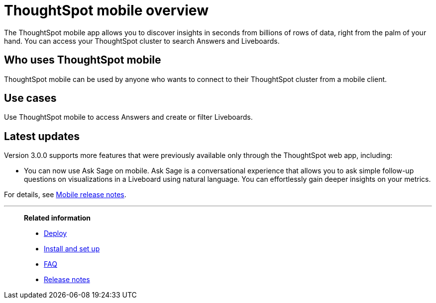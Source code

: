 = ThoughtSpot mobile overview
:last_updated: 02/09/2022
:linkattrs:
:experimental:
:page-layout: default-cloud
:page-aliases: /admin/mobile/use-mobile.adoc
:description: ThoughtSpot mobile provides access to ThoughtSpot from your phone.



The ThoughtSpot mobile app allows you to discover insights in seconds from billions of rows of data, right from the palm of your hand.
You can access your ThoughtSpot cluster to search Answers and Liveboards.


== Who uses ThoughtSpot mobile
ThoughtSpot mobile can be used by anyone who wants to connect to their ThoughtSpot cluster from a mobile client.

== Use cases
Use ThoughtSpot mobile to access Answers and create or filter Liveboards.

== Latest updates

Version 3.0.0 supports more features that were previously available only through the ThoughtSpot web app, including:

* You can now use Ask Sage on mobile. Ask Sage is a conversational experience that allows you to ask simple follow-up questions on visualizations in a Liveboard using natural language. You can effortlessly gain deeper insights on your metrics.


For details, see xref:notes-mobile.adoc[Mobile release notes].



'''
> **Related information**
>
> * xref:mobile-deploy.adoc[Deploy]
> * xref:mobile-install.adoc[Install and set up]
> * xref:mobile-faq.adoc[FAQ]
> * xref:notes-mobile.adoc[Release notes]